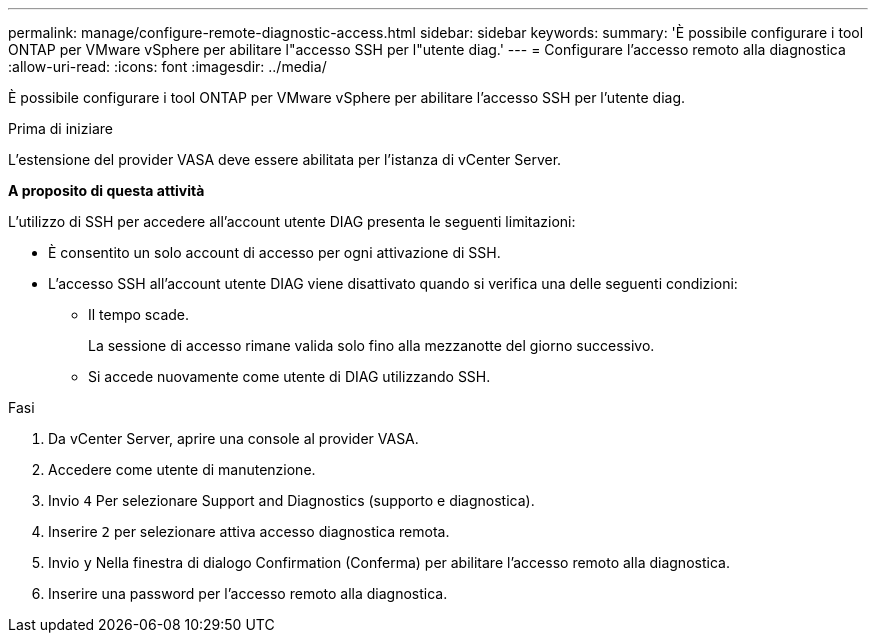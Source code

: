 ---
permalink: manage/configure-remote-diagnostic-access.html 
sidebar: sidebar 
keywords:  
summary: 'È possibile configurare i tool ONTAP per VMware vSphere per abilitare l"accesso SSH per l"utente diag.' 
---
= Configurare l'accesso remoto alla diagnostica
:allow-uri-read: 
:icons: font
:imagesdir: ../media/


[role="lead"]
È possibile configurare i tool ONTAP per VMware vSphere per abilitare l'accesso SSH per l'utente diag.

.Prima di iniziare
L'estensione del provider VASA deve essere abilitata per l'istanza di vCenter Server.

*A proposito di questa attività*

L'utilizzo di SSH per accedere all'account utente DIAG presenta le seguenti limitazioni:

* È consentito un solo account di accesso per ogni attivazione di SSH.
* L'accesso SSH all'account utente DIAG viene disattivato quando si verifica una delle seguenti condizioni:
+
** Il tempo scade.
+
La sessione di accesso rimane valida solo fino alla mezzanotte del giorno successivo.

** Si accede nuovamente come utente di DIAG utilizzando SSH.




.Fasi
. Da vCenter Server, aprire una console al provider VASA.
. Accedere come utente di manutenzione.
. Invio `4` Per selezionare Support and Diagnostics (supporto e diagnostica).
. Inserire `2` per selezionare attiva accesso diagnostica remota.
. Invio `y` Nella finestra di dialogo Confirmation (Conferma) per abilitare l'accesso remoto alla diagnostica.
. Inserire una password per l'accesso remoto alla diagnostica.

